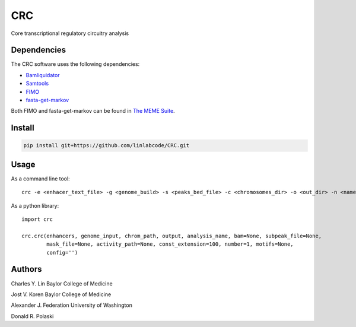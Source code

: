 ===
CRC
===

Core transcriptional regulatory circuitry analysis

Dependencies
============

The CRC software uses the following dependencies:

- Bamliquidator_

- Samtools_

- FIMO_

- fasta-get-markov_

Both FIMO and fasta-get-markov can be found in `The MEME Suite`_.

.. _Bamliquidator: https://github.com/BradnerLab/pipeline/wiki/bamliquidator
.. _Samtools: http://www.htslib.org/
.. _FIMO: http://meme-suite.org/doc/fimo.html
.. _fasta-get-markov: http://meme-suite.org/doc/fasta-get-markov.html
.. _The MEME Suite: http://meme-suite.org/doc/install.html

Install
=======

.. code::

  pip install git+https://github.com/linlabcode/CRC.git


Usage
=====

As a command line tool::

  crc -e <enhacer_text_file> -g <genome_build> -s <peaks_bed_file> -c <chromosomes_dir> -o <out_dir> -n <name>

As a python library::

  import crc

  crc.crc(enhancers, genome_input, chrom_path, output, analysis_name, bam=None, subpeak_file=None,
          mask_file=None, activity_path=None, const_extension=100, number=1, motifs=None,
          config='')

Authors
=======

Charles Y. Lin Baylor College of Medicine

Jost V. Koren Baylor College of Medicine

Alexander J. Federation University of Washington

Donald R. Polaski

